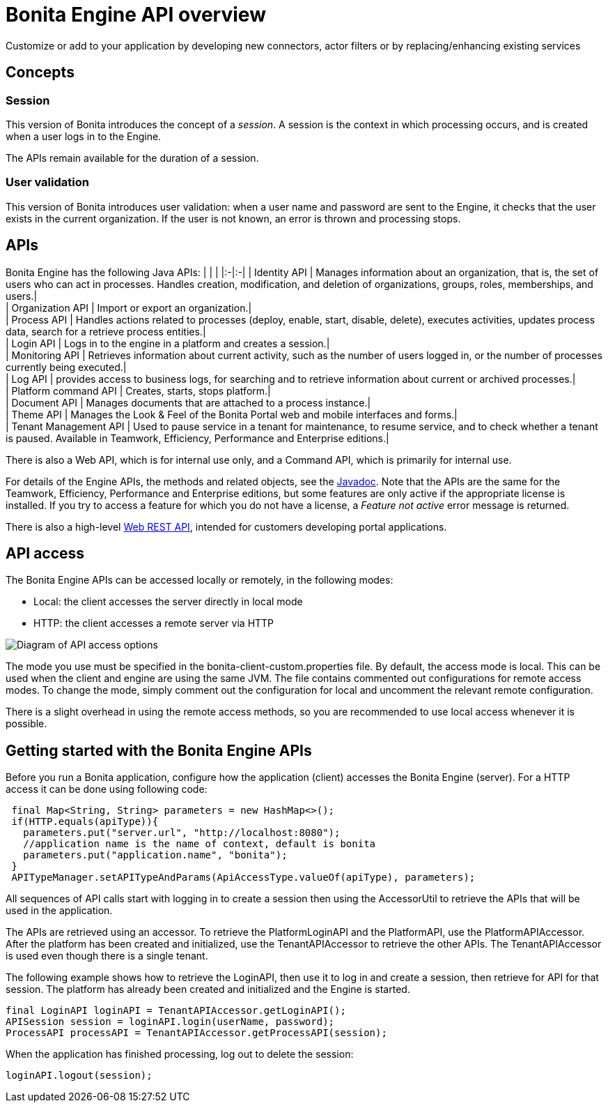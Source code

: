 = Bonita Engine API overview

Customize or add to your application by developing new connectors, actor filters or by replacing/enhancing existing services

== Concepts

=== Session

This version of Bonita introduces the concept of a _session_. A session is the context in which processing occurs, and is created when a user logs in to the Engine.

The APIs remain available for the duration of a session.

=== User validation

This version of Bonita introduces user validation: when a user name and password are sent to the Engine, it checks that the user exists in the current organization. If the user is not known, an error is thrown and processing stops.

== APIs

Bonita Engine has the following Java APIs:
| | |
|:-|:-|
| Identity API | Manages information about an organization, that is, the set of users who can act in processes. Handles creation, modification, and deletion of organizations, groups, roles, memberships, and users.| +
| Organization API | Import or export an organization.| +
| Process API | Handles actions related to processes (deploy, enable, start, disable, delete), executes activities, updates process data, search for a retrieve process entities.| +
| Login API | Logs in to the engine in a platform and creates a session.| +
| Monitoring API | Retrieves information about current activity, such as the number of users logged in, or the number of processes currently being executed.| +
| Log API | provides access to business logs, for searching and to retrieve information about current or archived processes.| +
| Platform command API | Creates, starts, stops platform.| +
| Document API | Manages documents that are attached to a process instance.| +
| Theme API | Manages the Look & Feel of the Bonita Portal web and mobile interfaces and forms.| +
| Tenant Management API | Used to pause service in a tenant for maintenance, to resume service, and to check whether a tenant is paused. Available in Teamwork, Efficiency, Performance and Enterprise editions.|

There is also a Web API, which is for internal use only, and a Command API,
which is primarily for internal use.

For details of the Engine APIs, the methods and related objects, see the
http://documentation.bonitasoft.com/javadoc/api/${varVersion}/index.html[Javadoc].
Note that the APIs are the same for the Teamwork, Efficiency, Performance and Enterprise editions, but some features are only active if the appropriate license is installed.
If you try to access a feature for which you do not have a license, a _Feature not active_ error message is returned.

There is also a high-level xref:rest-api-overview.adoc[Web REST API], intended for customers developing portal applications.

== API access

The Bonita Engine APIs can be accessed locally or remotely, in the following modes:

* Local: the client accesses the server directly in local mode
* HTTP: the client accesses a remote server via HTTP

image::images/images-6_0/dev_overview_api_access.png[Diagram of API access options]

The mode you use must be specified in the bonita-client-custom.properties file. By default, the access mode is local. This can be used when the client and engine are using the same JVM. The file contains commented out configurations for remote access modes. To change the mode, simply comment out the configuration for local and uncomment the relevant remote configuration.

There is a slight overhead in using the remote access methods, so you are recommended to use local access whenever it is possible.

+++<a id="getting-started-engine-apis">++++++</a>+++

== Getting started with the Bonita Engine APIs

Before you run a Bonita application, configure how the application (client) accesses the Bonita Engine (server). For a HTTP access it can be done using following code:

[source,java]
----
 final Map<String, String> parameters = new HashMap<>();
 if(HTTP.equals(apiType)){
   parameters.put("server.url", "http://localhost:8080");
   //application name is the name of context, default is bonita
   parameters.put("application.name", "bonita");
 }
 APITypeManager.setAPITypeAndParams(ApiAccessType.valueOf(apiType), parameters);
----

All sequences of API calls start with logging in to create a session then using the AccessorUtil to retrieve the APIs that will be used in the application.

The APIs are retrieved using an accessor. To retrieve the PlatformLoginAPI and the PlatformAPI, use the PlatformAPIAccessor.
After the platform has been created and initialized, use the TenantAPIAccessor to retrieve the other APIs. The TenantAPIAccessor is used even though there is a single tenant.

The following example shows how to retrieve the LoginAPI, then use it to log in and create a session, then retrieve for API for that session.
The platform has already been created and initialized and the Engine is started.

[source,java]
----
final LoginAPI loginAPI = TenantAPIAccessor.getLoginAPI();
APISession session = loginAPI.login(userName, password);
ProcessAPI processAPI = TenantAPIAccessor.getProcessAPI(session);
----

When the application has finished processing, log out to delete the session:

[source,java]
----
loginAPI.logout(session);
----
